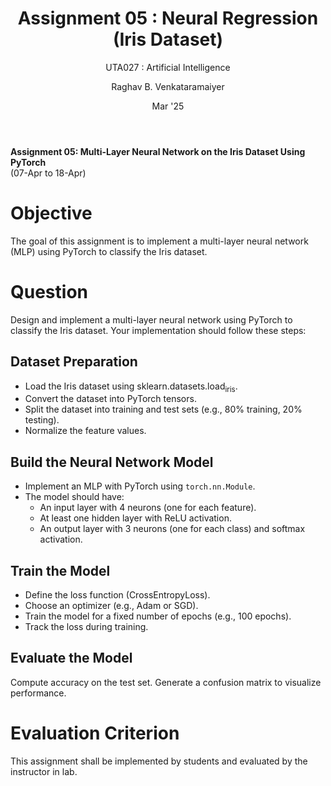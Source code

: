 ﻿#+options: toc:nil
#+TITLE: Assignment 05 : Neural Regression (Iris Dataset)
#+SUBTITLE: UTA027 : Artificial Intelligence
#+AUTHOR: Raghav B. Venkataramaiyer
#+DATE: Mar '25
#+latex_header_extra: \usepackage{parskip}

#+md: [:material-file-pdf-box: Download this page as PDF](./index.pdf)

*Assignment 05: Multi-Layer Neural Network on the Iris
Dataset Using PyTorch* \\
(07-Apr to 18-Apr)

* COMMENT Auto Export to Md/Latex on save
#+begin_src emacs-lisp
  (cl-loop for hook in '(after-save-hook)
           do (add-hook hook
                        #'(lambda ()
                            (org-latex-export-to-pdf t)
                            (org-md-export-to-markdown)
                            (with-current-buffer (find-file-noselect (expand-file-name "index.md" default-directory))
                              (save-excursion
                                (goto-char (point-min))
                                (let* ((i 1)
                                       (boreg (pos-bol i))
                                       (eoreg (pos-eol i))
                                       _s)
                                  (while (not (eq boreg (point-max)))

                                    (setq _s (buffer-substring-no-properties boreg (+ 1 boreg)))
                                    (when (string= _s "#")
                                      (save-excursion (goto-char boreg)
                                                      (insert "#")))

                                    (setq i (+ i 1)
                                          boreg (pos-bol i)
                                          eoreg (pos-eol i)))))
                              (save-buffer)
                              (kill-buffer))
                            )
                        0 t))
#+end_src

#+RESULTS:

* Objective
The goal of this assignment is to implement a
multi-layer neural network (MLP) using PyTorch to
classify the Iris dataset.
* Question
Design and implement a multi-layer neural network using
PyTorch to classify the Iris dataset. Your
implementation should follow these steps:
** Dataset Preparation
+ Load the Iris dataset using
  sklearn.datasets.load_iris.
+ Convert the dataset into PyTorch tensors.
+ Split the dataset into training and test sets (e.g.,
  80% training, 20% testing).
+ Normalize the feature values.
** Build the Neural Network Model
+ Implement an MLP with PyTorch using
  =torch.nn.Module=.
+ The model should have:
  + An input layer with 4 neurons (one for each
    feature).
  + At least one hidden layer with ReLU activation.
  + An output layer with 3 neurons (one for each class)
    and softmax activation.
** Train the Model
+ Define the loss function (CrossEntropyLoss).
+ Choose an optimizer (e.g., Adam or SGD).
+ Train the model for a fixed number of epochs (e.g.,
  100 epochs).
+ Track the loss during training.
** Evaluate the Model
Compute accuracy on the test set.  Generate a confusion
matrix to visualize performance.

* Evaluation Criterion

This assignment shall be implemented by students and
evaluated by the instructor in lab.
